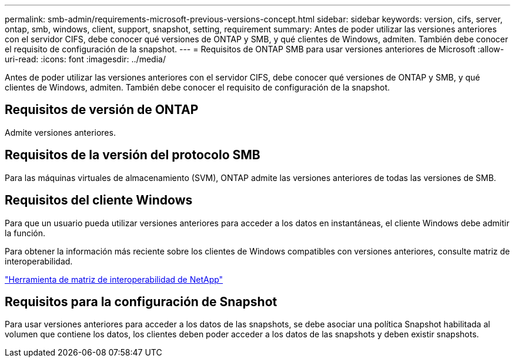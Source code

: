 ---
permalink: smb-admin/requirements-microsoft-previous-versions-concept.html 
sidebar: sidebar 
keywords: version, cifs, server, ontap, smb, windows, client, support, snapshot, setting, requirement 
summary: Antes de poder utilizar las versiones anteriores con el servidor CIFS, debe conocer qué versiones de ONTAP y SMB, y qué clientes de Windows, admiten. También debe conocer el requisito de configuración de la snapshot. 
---
= Requisitos de ONTAP SMB para usar versiones anteriores de Microsoft
:allow-uri-read: 
:icons: font
:imagesdir: ../media/


[role="lead"]
Antes de poder utilizar las versiones anteriores con el servidor CIFS, debe conocer qué versiones de ONTAP y SMB, y qué clientes de Windows, admiten. También debe conocer el requisito de configuración de la snapshot.



== Requisitos de versión de ONTAP

Admite versiones anteriores.



== Requisitos de la versión del protocolo SMB

Para las máquinas virtuales de almacenamiento (SVM), ONTAP admite las versiones anteriores de todas las versiones de SMB.



== Requisitos del cliente Windows

Para que un usuario pueda utilizar versiones anteriores para acceder a los datos en instantáneas, el cliente Windows debe admitir la función.

Para obtener la información más reciente sobre los clientes de Windows compatibles con versiones anteriores, consulte matriz de interoperabilidad.

https://mysupport.netapp.com/matrix["Herramienta de matriz de interoperabilidad de NetApp"^]



== Requisitos para la configuración de Snapshot

Para usar versiones anteriores para acceder a los datos de las snapshots, se debe asociar una política Snapshot habilitada al volumen que contiene los datos, los clientes deben poder acceder a los datos de las snapshots y deben existir snapshots.
